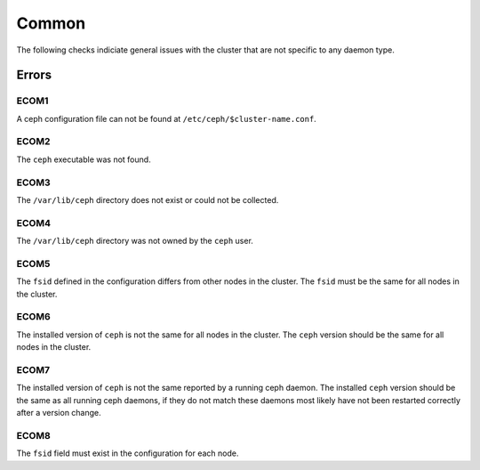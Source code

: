 Common
======
The following checks indiciate general issues with the cluster that are not specific to any daemon type.

Errors
------

.. _ECOM1:

ECOM1
^^^^^
A ceph configuration file can not be found at ``/etc/ceph/$cluster-name.conf``.

.. _ECOM2:

ECOM2
^^^^^
The ``ceph`` executable was not found.

.. _ECOM3:

ECOM3
^^^^^
The ``/var/lib/ceph`` directory does not exist or could not be collected.  

.. _ECOM4:

ECOM4
^^^^^
The ``/var/lib/ceph`` directory was not owned by the ``ceph`` user. 

.. _ECOM5:

ECOM5
^^^^^
The ``fsid`` defined in the configuration differs from other nodes in the cluster. The ``fsid`` must be
the same for all nodes in the cluster.

.. _ECOM6:

ECOM6
^^^^^
The installed version of ``ceph`` is not the same for all nodes in the cluster. The ``ceph`` version should be
the same for all nodes in the cluster.

.. _ECOM7:

ECOM7
^^^^^
The installed version of ``ceph`` is not the same reported by a running ceph daemon. The installed ``ceph`` version should be
the same as all running ceph daemons, if they do not match these daemons most likely have not been restarted correctly after
a version change.

.. _ECOM8:

ECOM8
^^^^^
The ``fsid`` field must exist in the configuration for each node.
